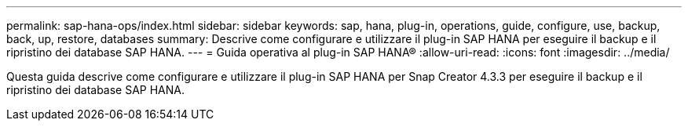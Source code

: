 ---
permalink: sap-hana-ops/index.html 
sidebar: sidebar 
keywords: sap, hana, plug-in, operations, guide, configure, use, backup, back, up, restore, databases 
summary: Descrive come configurare e utilizzare il plug-in SAP HANA per eseguire il backup e il ripristino dei database SAP HANA. 
---
= Guida operativa al plug-in SAP HANA®
:allow-uri-read: 
:icons: font
:imagesdir: ../media/


[role="Lead"]
Questa guida descrive come configurare e utilizzare il plug-in SAP HANA per Snap Creator 4.3.3 per eseguire il backup e il ripristino dei database SAP HANA.
